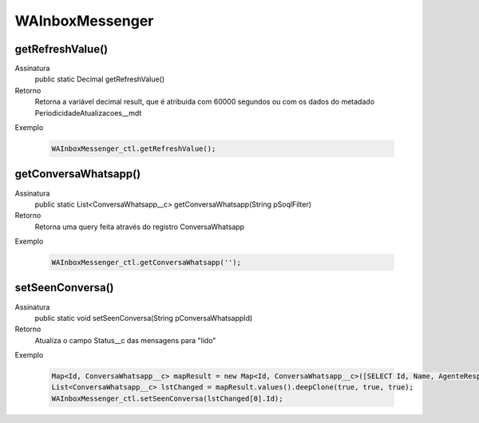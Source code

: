#################
WAInboxMessenger
#################

getRefreshValue()
---------------
Assinatura
    public static Decimal getRefreshValue() 
Retorno
    Retorna a variável decimal result, que é atribuida com 60000 segundos ou com os dados do metadado PeriodicidadeAtualizacoes__mdt
Exemplo

   .. code-block:: apex

      WAInboxMessenger_ctl.getRefreshValue();

getConversaWhatsapp()
---------------
Assinatura
    public static List<ConversaWhatsapp__c> getConversaWhatsapp(String pSoqlFilter) 
Retorno
    Retorna uma query feita através do registro ConversaWhatsapp
Exemplo

   .. code-block:: apex

      WAInboxMessenger_ctl.getConversaWhatsapp('');

setSeenConversa()
---------------
Assinatura
    public static void setSeenConversa(String pConversaWhatsappId) 
Retorno
    Atualiza o campo Status__c das mensagens para "lido"
Exemplo

   .. code-block:: apex

      Map<Id, ConversaWhatsapp__c> mapResult = new Map<Id, ConversaWhatsapp__c>([SELECT Id, Name, AgenteResponsavel__c, ContatoWhatsapp__r.Name, ContatoWhatsapp__r.Numero__c, ParametroWhatsapp__r.Celular__c, ParametroWhatsapp__r.Name, Status__c FROM ConversaWhatsapp__c]);
      List<ConversaWhatsapp__c> lstChanged = mapResult.values().deepClone(true, true, true);
      WAInboxMessenger_ctl.setSeenConversa(lstChanged[0].Id);
      
      
